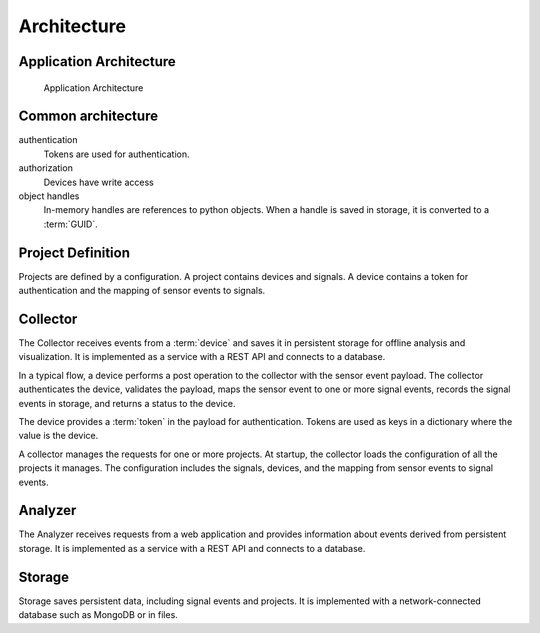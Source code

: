.. SPDX-FileCopyrightText: 2020 Robert Cohn
..
.. SPDX-License-Identifier: MIT

============
Architecture
============

Application Architecture
========================

.. figure:: images/application-architecture.png

   Application Architecture

Common architecture
===================

authentication
  Tokens are used for authentication.

authorization
  Devices have write access
object handles
  In-memory handles are references to python objects. When a handle is
  saved in storage, it is converted to a :term:`GUID`.



Project Definition
==================

Projects are defined by a configuration. A project contains devices
and signals. A device contains a token for authentication and the
mapping of sensor events to signals.


Collector
=========

The Collector receives events from a :term:`device` and saves it in
persistent storage for offline analysis and visualization. It is
implemented as a service with a REST API and connects to a database.

In a typical flow, a device performs a post operation to the collector
with the sensor event payload. The collector authenticates the device,
validates the payload, maps the sensor event to one or more signal
events, records the signal events in storage, and returns a status to
the device.

The device provides a :term:`token` in the payload for
authentication. Tokens are used as keys in a dictionary where the
value is the device.

A collector manages the requests for one or more projects. At startup,
the collector loads the configuration of all the projects it
manages. The configuration includes the signals, devices, and the
mapping from sensor events to signal events.


Analyzer
========

The Analyzer receives requests from a web application and provides
information about events derived from persistent storage. It is
implemented as a service with a REST API and connects to a database.


Storage
=======

Storage saves persistent data, including signal events and
projects. It is implemented with a network-connected database such as
MongoDB or in files.
